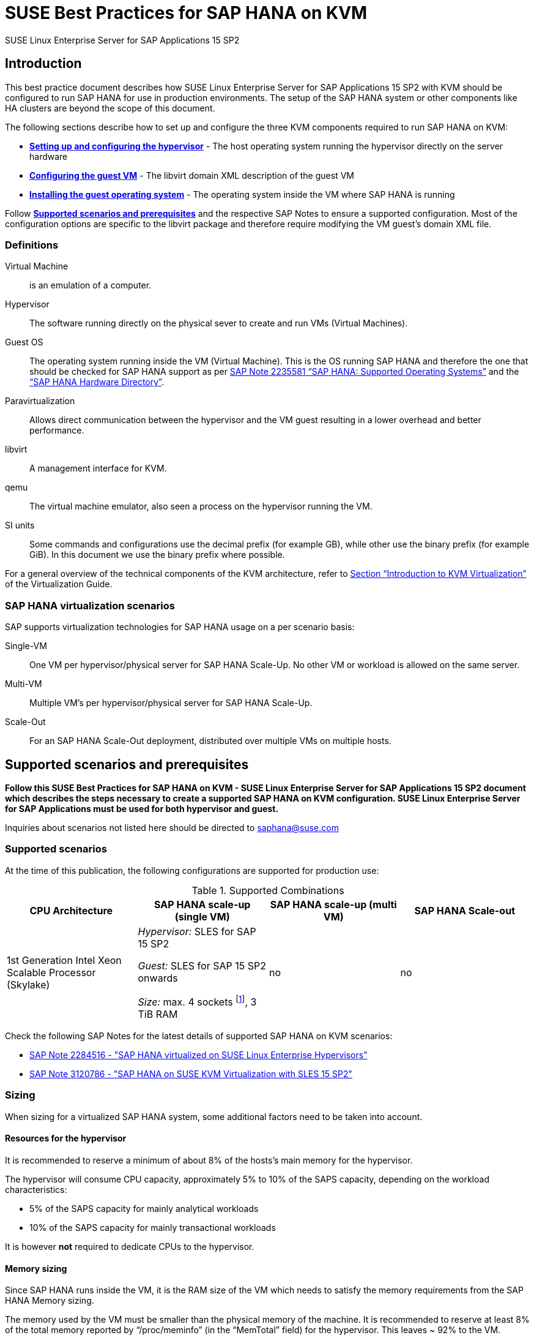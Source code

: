 :docinfo:

:localdate:

// Document Variables
:DocumentName: SUSE Best Practices for SAP HANA on KVM
:slesProdVersion: 15 SP2
:suse: SUSE
:SUSEReg: SUSE(R)
:sleAbbr: SLE
:sle: SUSE Linux Enterprise
:sleReg: {SUSEReg} Linux Enterprise
:slesAbbr: SLES
:sles: {sle} Server
:slesReg: {sleReg} Server
:sles4sapAbbr: {slesAbbr} for SAP
:sles4sap: {sles} for SAP Applications
:sles4sapReg: {slesReg} for SAP Applications
:haswell: Intel Xeon Processor E7 v3 (Haswell)
:skylake: 1st Generation Intel Xeon Scalable Processor (Skylake)
:cascadelake: 2nd Generation Intel Xeon Scalable Processor (Cascade Lake)
:launchPadNotes: https://launchpad.support.sap.com/#/notes/


//TODO: Add a support checklist, e.g. for support folks (a shortened version of the guide to help support know what to check)
//TODO: add picture to describe CPU core mappings phys/virt
//TODO: add picture to explain VM Scenarios

= {DocumentName}

{sles4sap} {slesProdVersion}

[[_sec_introduction]]
== Introduction

This best practice document describes how {sles4sap} {slesProdVersion} with KVM should be configured to run SAP HANA for use in production environments.
The setup of the SAP HANA system or other components like HA clusters are beyond the scope of this document.

The following sections describe how to set up and configure the three KVM components required to run SAP HANA on KVM:

* *<<_sec_hypervisor>>* - The host operating system running the hypervisor directly on the server hardware
* *<<_sec_guest_vm_xml_configuration>>* - The libvirt domain XML description of the guest VM
* *<<_sec_guest_operating_system>>* - The operating system inside the VM where SAP HANA is running

Follow *<<_sec_supported_scenarios_prerequisites>>* and the respective SAP Notes to ensure a supported configuration.
Most of the configuration options are specific to the libvirt package and therefore require modifying the VM guest`'s domain XML file.

[[_sec_definitions]]
=== Definitions

Virtual Machine:: is an emulation of a computer.
Hypervisor:: The software running directly on the physical sever to create and run VMs (Virtual Machines).
Guest OS:: The operating system running inside the VM (Virtual Machine). 
This is the OS running SAP HANA and therefore the one that should be checked for SAP HANA support as per {launchPadNotes}2235581[SAP Note 2235581 "`SAP HANA: Supported Operating Systems`"] and the https://www.sap.com/dmc/exp/2014-09-02-hana-hardware/enEN/appliances.html["`SAP HANA Hardware Directory`"].
Paravirtualization:: Allows direct communication between the hypervisor and the VM guest resulting in a lower overhead and better performance.
libvirt:: A management interface for KVM.
qemu:: The virtual machine emulator, also seen a process on the hypervisor running the VM.
SI units:: Some commands and configurations use the decimal prefix (for example GB), while other use the binary prefix (for example GiB). In this document we use the binary prefix where possible.

For a general overview of the technical components of the KVM architecture, refer to https://documentation.suse.com/sles/15-SP2/html/SLES-all/cha-kvm-intro.html[Section "`Introduction to KVM Virtualization`"] of the Virtualization Guide.

[[_sec_sap_hana_virtualization_scenarios]]
=== SAP HANA virtualization scenarios

SAP supports virtualization technologies for SAP HANA usage on a per scenario basis:

Single-VM:: One VM per hypervisor/physical server for SAP HANA Scale-Up. No other VM or workload is allowed on the same server.
Multi-VM:: Multiple VM`'s per hypervisor/physical server for SAP HANA Scale-Up.
Scale-Out:: For an SAP HANA Scale-Out deployment, distributed over multiple VMs on multiple hosts.



[[_sec_supported_scenarios_prerequisites]]
== Supported scenarios and prerequisites

*Follow this {DocumentName} - {sles4sap} {slesProdVersion}
        document which describes the steps necessary
        to create a supported SAP HANA on KVM configuration. 
        {sles4sap} must be used for both hypervisor and guest.*

Inquiries about scenarios not listed here should be directed to mailto:saphana@suse.com[saphana@suse.com]

[[_sec_supported_scenarios]]
=== Supported scenarios

At the time of this publication, the following configurations are supported for production use:

[[_supported_combinations]]
.Supported Combinations
[cols="1,1,1,1", options="header"]
|===
| CPU Architecture
| SAP HANA scale-up (single VM)
| SAP HANA scale-up (multi VM)
| SAP HANA Scale-out

// |
// {haswell}
// | 
// _Hypervisor:_ {sles4sapAbbr} 12 SP2 
//
// _Guest:_ {sles4sapAbbr} 12 SP1 onwards 
// 
// _Size:_ max. 4 sockets footnote:max4sockets[Maximum 4 sockets using Intel standard chipsets on a single system board, for example Lenovo* x3850, Fujitsu* rx4770 etc.], 2 TiB RAM
// |
// no
// |
// no
|
{skylake}
|
_Hypervisor:_ {sles4sapAbbr} 15 SP2 

_Guest:_ {sles4sapAbbr} 15 SP2 onwards 

_Size:_ max. 4 sockets footnote:max4sockets[Maximum 4 sockets using Intel standard chipsets on a single system board, for example Lenovo* x3850, Fujitsu* rx4770 etc.], 3 TiB RAM
|
no
|
no
|===


Check the following SAP Notes for the latest details of supported SAP HANA on KVM scenarios:

* {launchPadNotes}2284516[SAP Note 2284516 - "SAP HANA virtualized on SUSE Linux Enterprise Hypervisors"]
* {launchPadNotes}3120786[SAP Note 3120786 - "SAP HANA on SUSE KVM Virtualization with SLES 15 SP2"]

[[_sec_sizing]]
=== Sizing

When sizing for a virtualized SAP HANA system, some additional factors need to be taken into account.

[[_sec_resources_hypervisor]]
==== Resources for the hypervisor

It is recommended to reserve a minimum of about 8% of the hosts's main memory for the hypervisor.

The hypervisor will consume CPU capacity, approximately 5% to 10% of the SAPS capacity, depending on the workload characteristics:

* 5% of the SAPS capacity for mainly analytical workloads
* 10% of the SAPS capacity for mainly transactional workloads

It is however *not* required to dedicate CPUs to the hypervisor.

[[_sec_memory_sizing]]
==== Memory sizing

Since SAP HANA runs inside the VM, it is the RAM size of the VM which needs to satisfy the memory requirements from the SAP HANA Memory sizing.

The memory used by the VM must be smaller than the physical memory of the machine.
It is recommended to reserve at least 8% of the total memory reported by "`/proc/meminfo`" (in the "`MemTotal`" field) for the hypervisor.
This leaves ~ 92% to the VM.

See section <<_sec_memory_backing>> for more details.

[[_sec_cpu_sizing]]
==== CPU sizing

//TODO: Check CPU Overhead
Some artificial workload tests on {skylake} CPUs have shown an approximately of up to 20% overhead when running SAP HANA on KVM.
Therefore a thorough test of the configuration for the required workload is highly recommended before "`go live`".

There are two main ways to deal with CPU sizing from a sizing perspective:

1. Follow the fixed memory-to-core ratios for SAP HANA as defined by SAP
2. Follow the SAP HANA TDI "`Phase 5`" rules as defined by SAP

Both ways are described in the following sections.

===== Following the fixed memory-to-core ratios for SAP HANA

The certification of the SAP HANA Appliance hardware to be used for KVM prescribes a fixed maximum amount of memory (RAM) which is allowed for each CPU core, also known as "`memory-to-core ratio`". The specific ratio also depends on what workload the system will be used for, that is the Appliance Type: OLTP (Scale-up: SoH/S4H) or OLAP (Scale-up: BWoH/BW4H/DM/SoH/S4H).

The relevant memory-to-core ratio required to size a VM can be easily calculated as follows:

* Go to the https://www.sap.com/dmc/exp/2014-09-02-hana-hardware/enEN/appliances.html["`SAP HANA Certified Hardware Directory`"].
* Select the required SAP HANA Appliance and Appliance Type (for example CPU Architecture "`Intel Skylake SP`" for Appliance Type "`Scale-up: BWoH`").
* Look for the largest certified RAM size for the number of CPU Sockets on the server (for example 3 TiB/3072 GiB on 4-Socket).
* Look up the number of cores per CPU of this CPU Architecture used in SAP HANA Appliances. The CPU model numbers are listed at: https://www.sap.com/dmc/exp/2014-09-02-hana-hardware/enEN/index.html#details (for example 28).
* Using the above values calculate the total number of cores on the certified Appliance by multiplying number of sockets by number of cores (for example 4x28=112).
* Now divide the Appliance RAM by the total number of cores (not hyperthreads) to give you the "`memory-to-core`" ratio. (for example 3072 GiB/112 = approx. 28 GiB per core).

Table <<_sap_hana_core_to_memory_ratio_examples>> below has some current examples of SAP HANA memory-to-core ratios.

[[_sap_hana_core_to_memory_ratio_examples]]
.SAP HANA memory-to-core ratio examples
[cols="1,1,1,1,1,1", options="header"]
|===
| CPU Architecture
| Appliance Type
| Max Memory Size
| Sockets
| Cores per Socket
| SAP HANA memory-to-core ratio

| {skylake} | OLTP | 6 TiB / 6144 GiB | 4 | 28 | 54.86 GiB/core
| {skylake} | OLAP | 3 TiB / 3072 GiB | 4 | 28 | 27.43 GiB/core
|===


// TODO: Remove or change the following

From your memory requirement, calculate the RAM size the VM needs to be compliant with the appropriate memory-to-core ratio defined by SAP.

* To get the memory per socket, multiply the memory-to-core ratio by the number of cores (not threads) of a single socket in your host
* Divide the memory requirement by the memory per socket, and round the result up to the next full number, and multiply that number by the memory per socket again


.Calculation example
====
* From an S/4HANA sizing you get a memory requirement for SAP HANA of 2000 GiB. 
* Your CPUs have 28 cores per socket. The memory per socket is `28 cores * 54.86 GiB/core = 1536 GiB`.   
* Divide your memory requirement `2000 GiB / 1536 GiB = 1.2987` and round this result up to 2. Then multiply `2 * 1536 GiB = 3072 GiB` 
* 3072 GiB is now the memory size to use in the VM configuration as described in <<_sec_memory_backing>>
====


===== Following the SAP HANA TDI "`Phase 5`" rules
** SAP HANA TDI Phase 5 rules allow customers to deviate from the above described SAP HANA memory-to-core sizing ratios in certain scenarios. 
The KVM implementation however must still adhere to the SUSE Best Practices for SAP HANA on KVM - {sles4sap} {slesProdVersion}. 
Details on SAP HANA TDI Phase 5 can be found in the following blog from SAP: https://blogs.saphana.com/2017/09/20/tdi-phase-5-new-opportunities-for-cost-optimization-of-sap-hana-hardware/.
** Since SAP HANA TDI Phase 5 rules use SAPS based sizing, SUSE recommends applying the same overhead as measured with SAP HANA on KVM for the respective KVM Version/CPU Architecture. SAPS values for servers can be requested from the respective hardware vendor.


The following SAP HANA sizing documentation should also be useful: 

// Not Found:  * SAP Best Practice "`Sizing Approaches for SAP HANA`": https://websmp203.sap-ag.de/~sapidb/011000358700000050632013E
* https://help.sap.com/viewer/eb3777d5495d46c5b2fa773206bbfb46/2.0.03/en-US/d4a122a7bb57101493e3f5ca08e6b039.html[SAP HANA Master Guide: Sizing SAP HANA] on help.sap.com
* http://sap.com/sizing[General SAP Sizing information]


[[_sec_kvm_hypervisor_version]]
=== Configuring the KVM hypervisor version

The hypervisor must be configured according to the "`SUSE Best Practices for SAP
          HANA on KVM - {sles4sap} {slesProdVersion}`" guide at hand and fulfill the following minimal requirements:

* {sles4sap} {slesProdVersion} ("`Unlimited Virtual Machines`" subscription)
** kernel (Only major version 5.3, minimum package version 5.3.18-24.24.1)
** libvirt (Only major version 6.0, minimum package version 6.0.0-13.3.1)
** qemu (Only major version 4.2, minimum package version 4.2.1-11.10.1)


[[_sec_hypervisor_hardware]]
=== Hypervisor hardware

Use SAP HANA certified servers and storage as per SAP HANA Hardware Directory at: https://www.sap.com/dmc/exp/2014-09-02-hana-hardware/enEN/

[[_sec_guest_vm]]
=== Guest VM

The guest VM must:

* run {sles4sap} 15 SP2 or later.
* be a {sles} supported VM guest as per Section 7.1 "`Supported VM Guests`" of the https://documentation.suse.com/sles/15-SP2/html/SLES-all/cha-virt-support.html#virt-support-guests[SUSE Virtualization Guide].
* comply with KVM limits as per https://www.suse.com/releasenotes/x86_64/SUSE-SLES/15-SP2/#allArch-virtualization-kvm-limits[SUSE Linux Enterprise Server 15 SP2 release notes].
* fulfill the SAP HANA Hardware and Cloud Measurent Tools (HCMT) storage KPI`'s as per {launchpadnotes}2493172[SAP Note 2493172 "`SAP HANA Hardware and Cloud Measurement Tools`"]. 
  Refer to <<_sec_storage>> for storage configuration details.
* be configured according to the SUSE Best Practices for SAP HANA on KVM - {sles4sap} {slesProdVersion} document at hand.


[[_sec_hypervisor]]
== Setting up and configuring the hypervisor

The following sections describe how to set up and configure the hypervisor for a virtualized SAP HANA scenario.

[[_sec_kvm_hypervisor_installation]]
=== Installing the KVM hypervisor 

For details refer to section 6.4 *Installation of Virtualization Components* of the SUSE Virtualization Guide (https://documentation.suse.com/sles/15-SP2/html/SLES-all/cha-vt-installation.html#sec-vt-installation-patterns)

Install the KVM packages using the following Zypper patterns:

----
zypper in -t pattern kvm_server kvm_tools
----

In addition, it is also useful to install the `lstopo` tool which is part of the `hwloc` package contained inside the *HPC Module* for SUSE Linux Enterprise Server.

[[_sec_configure_networking_on_hypervisor]]
=== Configuring networking on the hypervisor

To achieve maximum performance required for productive SAP HANA workloads, one of the host networking devices must be assigned directly to the KVM guest VM.
A Network Interface Card (NIC) including support for the technology that goes under the name of Single Root I/O Virtualization (SR-IOV) is required.
This guarantees that the overhead in which we would have incurred if using IO Virtualization is avoided.

To check whether such technology is available, assuming that `17:00.0` is the address of the NIC on the PCI bus (as visible in the output of the `lspci` tool), the following command can be issued:

----
lspci -vs 17:00.0
17:00.0 Ethernet controller: Intel Corporation Ethernet Controller X710 for 10GbE SFP+ (rev 01)
        Subsystem: Intel Corporation Ethernet Converged Network Adapter X710-2
        Flags: bus master, fast devsel, latency 0, IRQ 247, NUMA node 0
        Memory at 9c000000 (64-bit, prefetchable) [size=8M]
        Memory at 9d008000 (64-bit, prefetchable) [size=32K]
        Expansion ROM at 9d680000 [disabled] [size=512K]
        Capabilities: [40] Power Management version 3
        Capabilities: [50] MSI: Enable- Count=1/1 Maskable+ 64bit+
        Capabilities: [70] MSI-X: Enable+ Count=129 Masked-
        Capabilities: [a0] Express Endpoint, MSI 00
        Capabilities: [e0] Vital Product Data
        Capabilities: [100] Advanced Error Reporting
        Capabilities: [140] Device Serial Number d8-ef-c3-ff-ff-fe-fd-3c
        Capabilities: [150] Alternative Routing-ID Interpretation (ARI)
        Capabilities: [160] Single Root I/O Virtualization (SR-IOV)
        Capabilities: [1a0] Transaction Processing Hints
        Capabilities: [1b0] Access Control Services
        Capabilities: [1d0] #19
        Kernel driver in use: i40e
        Kernel modules: i40e
----

The output should contain a line similar to the following: `Single Root I/O Virtualization (SR-IOV)`.
If such line is not present, it might be the case that SR-IOV needs to be explicitly enabled in the BIOS.

[[_sec_assign_network_port_at_pci_nic_level]]
==== Preparing a Virtual Function (VF) for a guest VM

After checking that the NIC is SR-IOV capable, the host and the guest VM should be configured to use one of the available Virtual Functions (VFs) as (one of) the guest VM's network device(s).
More information about SR-IOV as a technology and how to properly configure everything that is necessary for it to work well in the general case can be found in the SUSE Virtualization Guide for SUSE Linux Enterprise Server 15 SP2 (https://documentation.suse.com/sles/15-SP2/single-html/SLES-virtualization),
and specifically in section *Adding SR-IOV Devices* (https://documentation.suse.com/sles/15-SP2/single-html/SLES-virtualization/#sec-libvirt-config-io).


*Enabling PCI passthrough for the host kernel*

Make sure that the host kernel boot command line contains these two parameters: `intel_iommu=on iommu=pt`.
This is done by editing [path]_/etc/default/grub_: 

* Append `intel_iommu=on iommu=pt` to the string that is assigned to the variable `GRUB_CMDLINE_LINUX_DEFAULT`. 
* Then run `update-bootloader` (more detailed information is provided later in the document).

*Loading and configuring SR-IOV host drivers*

Before starting the VM, SR-IOV must be enabled on the desired NIC, and the VFs must be created.

Always make sure that the proper SR-IOV-capable driver is loaded. For example, for an *Intel Corporation Ethernet Controller X710* NIC, the driver resides in the `i40e` kernel module.
It can be loaded with the `modprobe` command, but chances are high that it is aldready loaded by default.

If the SR-IOV-capable module is not in use by default and it also fails to load with `modprobe`, this might mean that another driver, potentially one that is not SR-IOV-capable, 
is the one that is currently loaded. In which case, it should be removed with the `rmmod` command.

When the proper module is loaded, creating at least one VF happens with the following command (which creates four of them):

----
echo 4 > /sys/bus/pci/devices/0000\:17\:00.0/sriov_numvfs
----

Or, assuming that the designated NIC corresponds to the symbolic name of `eth10`, use the following command:

----
echo 4 > /sys/class/net/eth10/device/sriov_numvfs
----

The procedure can be automated to run at boot time: Create the following `systemd` unit file [path]_/etc/systemd/system/after.local_:

----
[Unit]
Description=/etc/init.d/after.local Compatibility
After=libvirtd.service
Requires=libvirtd.service
[Service]
Type=oneshot
ExecStart=/etc/init.d/after.local
RemainAfterExit=true

[Install]
WantedBy=multi-user.target
----

After that, create the script [path]_/etc/init.d/after.local_:

----
#! /bin/sh
#
# Copyright (c) 2010 SuSE LINUX Products GmbH, Germany.  All rights reserved.
# ...
echo 4 > /sys/class/net/eth10/device/sriov_numvfs
----

[[_sec_storage_hypervisor]]
=== Configuring storage on the hypervisor

As with compute resources, the storage used for running SAP HANA must also be SAP certified.
Therefore only the storage from SAP HANA Appliances or SAP HANA Certified Enterprise Storage (https://www.sap.com/dmc/exp/2014-09-02-hana-hardware/enEN/enterprise-storage.html) is supported.
In all cases the SAP HANA storage configuration recommendations from the respective hardware vendor and the SAP HANA Storage Requirements for TDI (https://www.sap.com/documents/2015/03/74cdb554-5a7c-0010-82c7-eda71af511fa.html) should be followed.

There are two supported storage options to use for the SAP HANA database: Fibre Channel (FC) storage and Network Attached Storage (NAS).

==== Network attached Storage
The SAP HANA storage is attached via the NFSv4 protocol. 
In this case, nothing needs to be configured on the hypervisor. 
Do make sure though that the VM has access to one or more dedicated 10 Gbit Ethernet interfaces for the network traffic to the network-attached storage.

==== Fibre Channel storage

As described in <<_sec_configure_networking_on_hypervisor>>, to reach the adequate level of performance, the storage drives for actual SAP HANA data are attached to the guest VM via directly assigning the SAN HBA controller to it.
One difference, though, is that there is no counterpart of SR-IOV commonly available for storage controllers.
Therefore, a full SAN HBA controller must be dedicated and directly assigned to the guest VM.

To figure out which SAN HBA should be used, check the available ones, for example with the `lspci` command:

----
lspci | grep -i "Fibre Channel"
85:00.0 Fibre Channel: QLogic Corp. ISP2722-based 16/32Gb Fibre Channel to PCIe Adapter (rev 01)
85:00.1 Fibre Channel: QLogic Corp. ISP2722-based 16/32Gb Fibre Channel to PCIe Adapter (rev 01)
ad:00.0 Fibre Channel: QLogic Corp. ISP2722-based 16/32Gb Fibre Channel to PCIe Adapter (rev 01)
ad:00.1 Fibre Channel: QLogic Corp. ISP2722-based 16/32Gb Fibre Channel to PCIe Adapter (rev 01)
----

The HBAs that are assigned to the guest VM must not be in use on the host.

The remaining storage configuration details, such as how to add the disks and the HBA controllers to the guest VM configuration file, 
and what to do with them from inside the guest VM itself, are available in <<_sec_storage>>.

[[_sec_hypervisor_operating_system_configuration]]
=== Configuring the hypervisor operating system 

The hypervisor host operating system needs to be configured to assure compatibility and maxized performance for an SAP HANA VM.


[[_sec_vhostmd]]
==== Installing `vhostmd`
The hypervisor needs to have the `vhostmd` package installed and the corresponding `vhostmd` service enabled and started. 
This is described in {launchPadNotes}1522993[SAP Note 1522993 - "`Linux: SAP on SUSE KVM - Kernel-based Virtual Machine`"].


[[_sec_tuned]]
==== Tuning the generic host with `tuned`

To apply some less specific, but nevertheless effective, tuning to the host, the *TuneD* tool (https://tuned-project.org/) can be used.

When installed (the package name is `tuned`), one of the preconfigured profiles can be selected, or a custom one created.
Specifically, the `virtual-host` profile should be chosen.
Do not use the `sap-hana profile` on the hypervisor.
This can be achieved with the following commands:

----
zypper in tuned

systemctl enable tuned

systemctl start tuned

tuned-adm profile virtual-host
----

The `tuned` daemon should now start automatically at boot time, and it should always load the `virtual-host` profile, so there is no need to add any of the above commands in any custom start-up script.
If in doubt, it is possible to check with the following command whether `tuned` is running and what the current profile is :

----
tuned-adm profile

Available profiles:
- balanced                    - General non-specialized tuned profile
...
- virtual-guest               - Optimize for running inside a virtual guest
- virtual-host                - Optimize for running KVM guests
Current active profile: virtual-host
----

[[_sec_verify_tuned_has_set_cpu_frequency_governor_and_performance_bias]]
===== Power management considerations

The CPU frequency governor should be set to *performance* to avoid latency issues because of ramping the CPU frequency up and down in response to changes in the system's load.
The selected `tuned` profile should have done this already, and with the following command, it is possible to verify that it actually did:

----
cpupower -c all  frequency-info
----

The governor setting can be verified by looking at the *current policy*.

Additionally, the performance bias setting should also be set to 0 (performance). The performance bias setting can be verified with the following command:

----
cpupower -c all info
----

Modern processors also attempt to save power when they are idle, by switching to a lower power state.
Unfortunately this incurs latency when switching in and out of these states.

To avoid that, and achieve better and more consistent the performance, the CPUs should not be allowed to go into too aggressive power saving modes (known as C-states).
It therefore is recommended that only C0 and C1 are used.

This can be enforced by adding the following parameters to the kernel boot command line: `intel_idle.max_cstate=1`.

To double check that only the desired C-states are actually available, the following command can be used:

----
cpupower idle-info
----

The idle state settings can be verified by looking at the line containing`Available idle states:`.


[[_sec_irqbalance]]
==== `irqbalance`

The `irqbalance` service should be disabled because it can cause latency issues when the _/proc/irq/*_ files are read.
To disable `irqbalance` run the following command:

----
systemctl disable irqbalance.service

systemctl stop irqbalance.service
----

[[_sec_no_ksm]]
==== Kernel Samepage Merging (ksm)

Kernel Samepage Merging (KSM, https://www.kernel.org/doc/html/latest/admin-guide/mm/ksm.html ) is of no use, because there is only one single VM. Thus it should be disabled.
The following command makes sure that it is tuned off and that any sharing and de-duplication activity that may have happened, in case it was enabled, is reverted:

----
echo 2 >  /sys/kernel/mm/ksm/run
----

[[_sec_customize_the_linux_kernel_boot_options]]
==== Customize the Linux kernel boot options

To edit the boot options for the Linux kernel, perform the following steps:

. Edit [path]_/etc/defaults/grub_ and add the following boot options to the line *GRUB_CMDLINE_LINUX_DEFAULT* (a detailed explanation of these options will follow).
+

----
mitigations=auto kvm.nx_huge_pages=off numa_balancing=disable kvm_intel.ple_gap=0 transparent_hugepage=never intel_idle.max_cstate=1 default_hugepagesz=1GB hugepagesz=1GB hugepages=<number of hugepages> intel_iommu=on iommu=pt intremap=no_x2apic_optout
----
+

. Run the following command:
+

----
update-bootloader
----
. Reboot the system:
+

----
reboot
----


[[_sec_technical_explanation_of_the_above_described_configuration_settings]]
==== Technical explanation of the above described configuration settings

*Hardware vulnerabilities mitigations (mitigations=auto kvm.nx_huge_pages=off)*

Recently, a class of side channel attacks exploiting the branch prediction and the speculative execution capabilities of modern CPUs appeared.
On an affected CPU, these problems cannot be fixed, but their effect and their actual exploitability can be mitigated in software.
However, this sometimes has a non-negligible impact on the performance.

For achieving the best possible security, the software mitigations for these vulnerabilities are being enabled (`mitigations=auto`) with the only exception of the one that deals with "Machine Check Error Avoidance on Page Size Change (CVE-2018-12207, also known as "iTLB Multiht").

//TODO: We probably want a more generic and little bit more detailed section about mitigations?

*Automatic NUMA balancing (numa_balancing=disable)*

Automatic NUMA balancing can result in increased system latency and should therefore be disabled.

*KVM PLE-GAP (kvm_intel.ple_gap=0)*

Pause Loop Exit (PLE) is a feature whereby a spinning guest CPU releases the physical CPU until a lock is free.
This is useful in cases where multiple virtual CPUs are using the same physical CPU but causes unnecessary delays when the system is not overcommitted.

*Transparent huge pages (transparent_hugepage=never)*

Because 1 GiB pages are used for the virtual machine, then there is no additional benefit from having THP enabled.
Disabling it will avoid `khugepaged` interfering with the virtual machine while it scans for pages to promote to hugepages.

*Processor C-states (intel_idle.max_cstate=1)*

Optimal performance is achieved by limiting the processor to states C0 (normal running state) and C1 (first lower power state).

Note that, while there is an exit latency associated with C1 states, it is offset on hyperthread-enabled platforms by the fact sibling cores can borrow resources from sibling cores 
if they are in the C1 state and some CPUs can boost the CPU frequency higher if siblings are in the C1 state.

*Huge pages (default_hugepagesz=1 GiB
            hugepagesz=<1 GiB hugepages=number of hugepages>)*

The use of 1 GiB huge pages is to reduce overhead and contention when the guest is updating its page tables.
This requires allocation of 1 GiB huge pages on the host.
The number of pages to allocate depends on the memory size of the guest.

1 GiB pages are not pageable by the OS. Thus they always remain in RAM and therefore the `locked` definition in libvirt XML files is not required.

It also important to ensure the order of the huge page options. Specifically the `<number of hugepages>` option must be placed *after* the 1 GiB huge page size definitions.

.Calculating value
[NOTE]
====
The value for `<number of hugepages>` should be calculated by taking the number GiB`'s of RAM minus approx. 8% for the hypervisor OS.
For example, 3 TiB RAM (3072 GiB) minus 8% are approximately 2770 huge pages.
====

*PCI Passthrough (intel_iommu=on iommu=pt)*

For being able to directly assign host devices (like storage controllers and NIC Virtual Functions), with PCI Passthrough and SR-IOV, the IOMMU must be enabled. 
On top of that, `iommu=pt` makes sure that you set up the devices for the best performance (that is, passthrough mode).

*Interrupt remapping (intremap=no_x2apic_optout)*

Interrupt remapping interrupts from devices to be intercepted, validated and routed to a specific CPU (for example, one where a virtual CPU of the guest VM that has the device assigned is running).
This parameter makes sure that such feature is always enabled.

[[_sec_guest_vm_xml_configuration]]
== Configuring the guest VM

This section describes the modifications required to the libvirt XML definition of the guest VM.
The libvirt XML may be edited using the following command:

----
virsh edit Guest VM name
----

[[_sec_create_an_initial_guest_vm_xml]]
=== Creating an initial guest VM XML

Refer to section 9 *Guest Installation* of the SUSE Virtualization Guide (https://documentation.suse.com/sles/15-SP2/html/SLES-all/cha-kvm-inst.html ).

[[_sec_global_vcpu_configuration]]
=== Configuring global vCPU

The virtual CPU configuration of the VM guest should reflect the host CPU configuration as close as possible.
There cannot be any overcommitting of memory or CPU resources.

The CPU model should be set to `host-passthrough`, and any `check` should be disabled.
In addition, the `rdtscp`, `invtsc` and `x2apic` features are required.

[[_sec_memory_backing]]
=== Backing memory

Huge pages, sized 1 GiB (that is, 1048576 KiB), must be used for all the guest VM memory.
This guarantees optimal performance for the guest VM.

It is necessary that each NUMA cell of the guest VM have a whole number of huge pages assigned to them (that is, no fractions of huge pages).
All the NUMA cells should also have the same number of huge pages assigned to them (that is, the guest VM memory configuration must be balanced).

Therefore the number of huge pages needs to be dividable by the number of NUMA cells.

For example, if the host has 3169956100 KiB (that is, 3 TiB) of memory and we want to leave 91.75% of it to the hypervisor (see <<_sec_memory_sizing>>), and there are 4 NUMA cells, each NUMA cell will have the following number of huge pages:

* (3169956100 * (91.75/100)) / 1048576 / 4 = 693

This means that, in total, there will need to be the following number of huge pages:

* 693 * 4 = 2772

Such number must be passed to the host kernel command line parameter on boot (that is `hugepages=2772`, see <<_sec_technical_explanation_of_the_above_described_configuration_settings>>).

Both the total amount of memory the guest VM should use and the fact that such memory must come from 1 GiB huge pages need to be specified in the guest VM configuration file.

It must also be ensured that the `memory` and the `currentMemory` element have the same value, to disable memory ballooning, which, if enabled, would cause unacceptable latency:

----
<domain type='kvm'>
  <!-- ... -->
  <memory unit='KiB'>2906652672</memory>
  <currentMemory unit='KiB'>2906652672</currentMemory>
  <memoryBacking>
    <hugepages>
      <page size='1048576' unit='KiB'/>
    </hugepages>
    <nosharepages/>
  </memoryBacking>
  <!-- ... -->
</domain>
----

.Memory Unit
[NOTE]
====
The memory unit can be set to GiB to ease the memory computations.
====

[[_sec_vcpu_and_vnuma_topology]]
=== Mapping vCPU and vNUMA topology and pinning

It is important to map the host topology into the guest VM, as described below.
This allows HANA to spread its own workload threads across many virtual CPUs and NUMA nodes.

For example, for a 4-socket system, with 28 cores per socket and hyperthreading enabled, the virtual CPU configuration will also have 4 sockets, 28 cores, 2 threads.

Always make sure that, in the guest VM configuration file:

* the `cpu` `mode` attribute is set to `host-passthrough`.
* the `cpu` `topology` attribute describes the vCPU NUMA topology of the guest, as discussed above.
* the attributes of the `numa` elements describe which vCPU number ranges belong to which NUMA cell. Care should be taken since these number ranges are not the same as on the host. Additionally:
** the `cell` elements describe how much RAM should be distributed per NUMA node. In this 4-node example enter 25% (or 1/4) of the entire guest VM memory.
Also refer to <<_sec_memory_backing>> and <<_sec_memory_sizing>> Memory section of this paper for further details.
** each NUMA cell of the guest VM has 56 vCPUs.
** the distances between the cells are identical to those of the physical hardware (as per the output of  the command`numactl --hardware`).

----
<domain type='kvm'>
  <!-- ... -->
  <cpu mode='host-passthrough' check='none'>
    <topology sockets='4' cores='28' threads='2'/>
    <feature policy='require' name='rdtscp'/>
    <feature policy='require' name='invtsc'/>
    <feature policy='require' name='x2apic'/>
    <numa>
      <cell id='0' cpus='0-55' memory='726663168' unit='KiB'>
        <distances>
          <sibling id='0' value='10'/>
          <sibling id='1' value='21'/>
          <sibling id='2' value='21'/>
          <sibling id='3' value='21'/>
        </distances>
      </cell>
      <cell id='1' cpus='56-111' memory='726663168' unit='KiB'>
        <distances>
          <sibling id='0' value='21'/>
          <sibling id='1' value='10'/>
          <sibling id='2' value='21'/>
          <sibling id='3' value='21'/>
        </distances>
      </cell>
      <cell id='2' cpus='112-167' memory='726663168' unit='KiB'>
        <distances>
          <sibling id='0' value='21'/>
          <sibling id='1' value='21'/>
          <sibling id='2' value='10'/>
          <sibling id='3' value='21'/>
        </distances>
      </cell>
      <cell id='3' cpus='168-223' memory='726663168' unit='KiB'>
        <distances>
          <sibling id='0' value='21'/>
          <sibling id='1' value='21'/>
          <sibling id='2' value='21'/>
          <sibling id='3' value='10'/>
        </distances>
      </cell>
    </numa>
  </cpu>
  <!-- ... -->
</domain>
----

It is also necessary to pin virtual CPUs to physical CPUs, to limit the overhead caused by virtual CPUs being moved around physical CPUs by the host scheduler.
Similarly, the memory for each NUMA cell of the guest VM must be allocated only on the corresponding host NUMA node.

Note that KVM/QEMU uses a static hyperthread sibling CPU APIC ID assignment for virtual CPUs, irrespective of the actual physical CPU APIC ID values on the host.
For example, assuming that the first hyperthread sibling pair is CPU 0 and CPU 112 on the host, you will need to pin that sibling pair to vCPU 0 and vCPU 1.

It is recommended to pin both the various sibling pairs of vCPUs to (the corresponding) sibling pairs of host CPUs.
For example, vCPU 0 should be pinned to pCPU 0 and 112, and the same applies to vCPU 1.
As far as both the vCPUs always run on the same physical core, the host scheduler is allowed to execute them on either thread, for example in case only one is free while the other is busy executing host or hypervisor activities.

Using the above information, the CPU and memory pinning section of the guest VM XML can be created.
Below is an example based on the hypothetical example above.

Make sure to take note of the following configuration components:

* The `vcpu placement` element lists the total number of vCPUs in the guest.
* The `cputune` element contains the attributes describing the mappings of vCPUs to physical CPUs.
* The `numatune` element contains the attributes to describe distribution of RAM across the virtual NUMA nodes (CPU sockets).
** The `mode` attribute should be set to `strict`.
** The appropriate number of nodes should be entered in the `nodeset` and `memnode` attributes. In this example, there are 4 sockets, therefore the values are `nodeset=0-3` and `cellid` 0 to 3.

----
<domain type='kvm'>
  <vcpu placement='static'>224</vcpu>
  <cputune>
    <vcpupin vcpu='0' cpuset='0,112'/>
    <vcpupin vcpu='1' cpuset='0,112'/>
    <vcpupin vcpu='2' cpuset='1,113'/>
    <vcpupin vcpu='3' cpuset='1,113'/>
    <vcpupin vcpu='4' cpuset='2,114'/>
    <vcpupin vcpu='5' cpuset='2,114'/>
    <vcpupin vcpu='6' cpuset='3,115'/>
    <vcpupin vcpu='7' cpuset='3,115'/>
    <vcpupin vcpu='8' cpuset='4,116'/>
    <vcpupin vcpu='9' cpuset='4,116'/>
    <vcpupin vcpu='10' cpuset='5,117'/>
    <vcpupin vcpu='11' cpuset='5,117'/>
    <!-- output abbreviated -->
    <vcpupin vcpu='218' cpuset='109,221'/>
    <vcpupin vcpu='219' cpuset='109,221'/>
    <vcpupin vcpu='220' cpuset='110,222'/>
    <vcpupin vcpu='221' cpuset='110,222'/>
    <vcpupin vcpu='222' cpuset='111,223'/>
    <vcpupin vcpu='223' cpuset='111,223'/>
  </cputune>
  <numatune>
    <memory mode='strict' nodeset='0-3'/>
    <memnode cellid='0' mode='strict' nodeset='0'/>
    <memnode cellid='1' mode='strict' nodeset='1'/>
    <memnode cellid='2' mode='strict' nodeset='2'/>
    <memnode cellid='3' mode='strict' nodeset='3'/>
  </numatune>
  <!-- ... -->
</domain>
----

The following script generates a section of the domain configuration according to the described specifications:

----
#!/usr/bin/env bash
NUM_VCPU=$(ls -d /sys/devices/system/cpu/cpu[0-9]* | wc -l)
echo "  <vcpu placement='static'>${NUM_VCPU}</vcpu>"
echo "  <cputune>"
THREAD_PAIRS="$(cat /sys/devices/system/cpu/cpu*/topology/core_cpus_list | sort -n | uniq )"
VCPU=0
for THREAD_PAIR in ${THREAD_PAIRS}; do
  for i in 1 2; do
    echo "    <vcpupin vcpu='${VCPU}' cpuset='${THREAD_PAIR}'/>"
    VCPU=$(( VCPU + 1 ))
  done
done
echo "  </cputune>"
----

The following commands can be used to determine the CPU details on the hypervisor host:

----
lscpu --extended=CPU,SOCKET,CORE

lstopo-no-graphics
----

It is not necessary to isolate the guest VM's `iothreads`, nor to statically reserve any host CPU to either them or any other kind of host activity.

[[_sec_network]]
=== Configuring networking

One of the Virtual Functions prepared in <<_sec_configure_networking_on_hypervisor>> must be added to the guest VM as (one of) its network adapter(s).
This can be done by putting the following details in the guest VM configuration file:

----
 <domain type='kvm'>
  <!-- ... -->
  <devices>
    <!-- ... -->
    <interface type='hostdev' managed='yes'>
      <mac address='52:54:00:7f:12:fb'/>
      <driver name='vfio'/>
      <source>
        <address type='pci' domain='0x0000' bus='0x17' slot='0x02' function='0x0'/>
      </source>
    </interface>
    <!-- ... -->
  </devices>
  <!-- ... -->
</domain>
----

The various properties (for example `domain`, `bus`, etc.) of the `address` element should contain the proper values for pointing at the desired device (check with `lspci`).

[[_sec_storage]]
=== Configuring storage

The storage configuration is critical, as in plays an important role in terms of performance.

[[_sec_storage_configuration_for_operating_system_volumes]]
==== Configuring storage for operating system volumes

The performance of storage where the operating system is installed is not critical for the performance of SAP HANA. 
Therefore any KVM supported storage may be used to deploy the operating system itself. See an example below:


----
<domain type='kvm'>
  <!-- ... -->
  <devices>
    <!-- ... -->
    <disk type='block' device='disk'>
      <driver name='qemu' type='raw' cache='none' io='native'/>
      <source dev='/dev/disk/by-id/wwn-0x600000e00d29000000293db000520000'/>
      <target dev='vda' bus='virtio'/>
    </disk>
    <!-- ... -->
  </devices>
  <!-- ... -->
</domain>
----

The `dev` attribute of the `source` element should contain the appropriate path.

[[_sec_storage_configuration_for_sap_hana_volumes]]
==== Configuring storage for SAP HANA volumes

The configuration depends on the type of storage used for the SAP HANA Database.

In any case, the storage for SAP HANA must be able to fulfill the storage requirements for SAP HANA from within the VM. 
The SAP HANA Hardware and Cloud Measurement Tools (HCMT) can be used to assess if the storage meets the requirements. 
For details on HCMT refer to {launchpadnotes}2493172[SAP Note 2493172 - "`SAP HANA Cloud and Hardware Measurement Tools`"].

===== Network attached storage 

Follow the SAP HANA specific best practices of the storage system vendor. 
Make sure though that the VM has access to one or more dedicated 10 GiB Ethernet interfaces for the network traffic to the network attached storage.

===== Fibre Channel storage 

Since storage controller passthrough is used (see <<_sec_storage_hypervisor>>), any LVM (Logical Volume Manager) and Multipathing configuration should, if wanted, be made inside the guest VM, always following the storage layout recommendations from the appropriate hardware vendor.

The guest VM XML configuration must be based on the underlying storage configuration on the hypervisor (see section <<_sec_storage_hypervisor>>)

Since the storage for HANA (`/data`, `/log/` and `/shared` volumes) is performance critical, it is recommended to take advantage of an SAN HBA that is passed through to the guest VM.


Note that it is not possible to only use one function of the adapter, and both must always be attached to the guest VM.
An example guest VM configuration with storage passthrough configured would look like the below (adjust the domain, bus, slot and function attributes of the `address` elements to match the adapter you chose):

----
<domain type='kvm'>
  <!-- ... -->
  <devices>
    <!-- ... -->
    <hostdev mode='subsystem' type='pci' managed='yes'>
      <source>
        <address domain='0x0000' bus='0x85' slot='0x00' function='0x0'/>
      </source>
    </hostdev>
    <hostdev mode='subsystem' type='pci' managed='yes'>
      <source>
        <address domain='0x0000' bus='0x85' slot='0x00' function='0x1'/>
      </source>
    </hostdev>
    <!-- ... -->
  </devices>
  <!-- ... -->
</domain>
----

More details about how to directly assign PCI devices to a guest VM are described in section 14.7 *Adding a PCI Device* of the Virtualization Guide (https://documentation.suse.com/sles/15-SP2/html/SLES-all/cha-libvirt-config-virsh.html#sec-libvirt-config-pci-virsh).

[[_sec_vhostmd_guest]]
=== Setting up a `vhostmd` device

The vhostmd device is passed to the VM so that the "`vm-dump-metrics command`" can retrieve metrics about the hypervisor provided by vhostmd.
You can use either a vbd disk or a virtio-serial device (preferred) to set this up (see {launchPadNotes}1522993[SAP Note 1522993 - "`Linux: SAP on SUSE KVM - Kernel-based Virtual Machine`"] for details).


[[_sec_clocks_timers]]
=== Setting up clocks and timers

Make sure that the clock timers are set up as follows, in the guest VM configuration file:

----
<domain type='kvm'>
  <!-- ... -->
  <clock offset='utc'>
    <timer name='rtc' tickpolicy='catchup'/>
    <timer name='pit' tickpolicy='delay'/>
    <timer name='hpet' present='no'/>
  </clock>
  <!-- ... -->
</domain>
----

[[_sec_virtio_rng]]
=== Setting up the Virtio Random Number Generator (RNG) device

The host /dev/random file should be passed through to QEMU as a source of entropy using the virtio RNG device:

----
 <domain type='kvm'>
  <!-- ... -->
  <devices>
    <!-- ... -->
    <rng model='virtio'>
      <backend model='random'>/dev/urandom</backend>
    </rng>
    <!-- ... -->
  </devices>
  <!-- ... -->
</domain>
----

[[_sec_features]]
=== Configuring special features

It is necessary to enable for the guest VM a set of optimizations that are specific for the cases when the vCPUs are pinned and have (semi-)dedicated pCPUs all for themselves.
This is done by having the following in the guest VM configuration file:

----
<domain type='kvm'>
  <!-- ... -->
  <features>
    <!-- ... -->
    <kvm>
      <hint-dedicated state='on'/>
    </kvm>
  </features>
  <!-- ... -->
</domain>
----

Note that this is a requirement for making it possible to load and use the "`cpuidle-haltpoll`" kernel module inside of the guest VM OS (see <<_sec_cpuidle_haltpoll>>).


[[_sec_guest_operating_system]]
== Installing the guest operating system

[[_sec_install_sles_for_sap_inside_the_guest_vm]]
=== Installing SUSE Linux Enterprise Server for SAP Applications inside the Guest VM

Refer to the https://documentation.suse.com/sles-sap/15-SP2/[SUSE Guide "`SUSE Linux Enterprise Server for SAP Applications 15].
          

[[_sec_guest_operating_system_configuration_for_sap_hana]]
=== Configuring the guest operating system for SAP HANA

Install and configure {sles4sap} {slesProdVersion} and SAP HANA as described in: 

* {launchPadNotes}1944799[SAP Note 1944799 - "`SAP HANA Guidelines for SLES Operating System Installation`"]
* {launchPadNotes}2205917[SAP Note 2684254 - "`SAP HANA DB: Recommended OS settings for SLES 15 / SLES for SAP Applications 15`"]

[[_sec_customizing_linux_cmdline_guest]]
==== Customizing the Linux kernel parameters of the guest

Like the hypervisor host, the VM also needs special kernel parameters to be set. 
To edit the boot options for the Linux kernel to the following:

. Edit [path]_/etc/defaults/grub_ and add the following boot options to the line "`GRUB_CMDLINE_LINUX_DEFAULT`".
+

----
mitigations=auto kvm.nx_huge_pages=off intremap=no_x2apic_optout
----
+

A detailed explanation of these parameters has been given in <<_sec_technical_explanation_of_the_above_described_configuration_settings>>.

[[_sec_enabling_host_monitoring_guest]]
==== Enabling host monitoring

The VM needs to have the `vm-dump-metrics` package installed, which dumps the metrics provided by the `vhostmd` service running on the hypervisor. This enables SAP HANA can collect data about the hypervisor. 
{launchPadNotes}1522993[SAP Note 1522993 - "`Linux: SAP on SUSE KVM - Kernel-based Virtual Machine`"] describes how to set up the virtual devices for `vhostmd` and how to configure it.
When using a virtual disk for `vhostmd`, the virtual disk device must be world-readable, which is ensured with the boot time configuration below.


[[_sec_configuring_guest_at_boot_time]]
==== Configuring the Guest at boot time

The folling settings need to be configured at boot time of the VM. 
To persist these configurations it is recommended to put the commands provided below into a script which is executed as part of the boot process.

===== Disabling `irqbalance` 

The irqbalance service should be disabled because it can cause latency issues when the /proc/irq/* files are read.
To disable irqbalance run the following command:

----
systemctl disable irqbalance.service
systemctl stop irqbalance.service
----

===== Activating and configuring `sapconf` or `saptune`

The following parameters need to be set in `sapconf` version 5. Edit the file `/etc/sysconfig/sapconf` to reflect the settings below, and then restart the `sapconf` service.

----
GOVERNOR=performance
PERF_BIAS=performance
MIN_PERF_PCT=100
FORCE_LATENCY=5 
----

NOTE: When using `sapconf` version 5, stop and disable the `tuned` service and instead enable and start the `sapconf` service.

If you use `saptune`, configure it accordingly:

* Apply the `HANA` solution: `saptune solution apply HANA`
* Create the file `/etc/saptune/override/2684254` with the following content.
----
[cpu]
force_latency=5
----
* Re-apply the recommendations for SAP Note 2684254: `saptune note apply 2684254``

Detailed documentation on `saptune` is available in chapter https://documentation.suse.com/sles-sap/15-SP2/html/SLES-SAP-guide/cha-tune.html[Tuning systems with `saptune`] of the {sles4sap} Guide.



[[_sec_cpuidle_haltpoll]]
===== Activating and configuring `haltpoll`



----
POLL_NS=800000
GROW_START=200000
modprobe cpuidle-haltpoll
echo $POLL_NS > /sys/module/haltpoll/parameters/guest_halt_poll_ns
echo $GROW_START > /sys/module/haltpoll/parameters/guest_halt_poll_grow_start
----

===== Setting the clock source

The clock source needs to be set to `tsc`.

----
echo tsc > /sys/devices/system/clocksource/clocksource0/current_clocksource
----

===== Disabling Kernel Same Page Merging

Kernel Same Page Merging (KSM) needs to be disabled, like on the hypervisor (see <<_sec_no_ksm>>).

----
echo 2 >/sys/kernel/mm/ksm/run
----

===== Implementing automatic configuration at boot time
The following script is provided as an example for a script implementing above recommendations, to be executed at boot time of the VM.

.Script
----
#!/usr/bin/env bash
#
# Configure KVM guest for SAP HANA
#
 
POLL_NS=800000
GROW_START=200000
 
# disable irqbalance 
systemctl disable --now irqbalance
 
modprobe cpuidle-haltpoll
echo $POLL_NS > /sys/module/haltpoll/parameters/guest_halt_poll_ns
echo $GROW_START > /sys/module/haltpoll/parameters/guest_halt_poll_grow_start
 
# Set clocksource to tsc
echo tsc > /sys/devices/system/clocksource/clocksource0/current_clocksource
 
# disable Kernel Samepage Merging
echo 2 >/sys/kernel/mm/ksm/run
# 2: disable it, but make sure you also purify everything with fire!
 
# fix access to vhostmd device, so that SIDadm can read it
# see function setup_vhostmd_guest_device() in qacss-schwifty-common
 
# the vhostmd device has exactly 256 blocks, try to catch that from /proc/partitions
VHOSTMD_DEVICE=$(grep "   256 " /proc/partitions | awk '{print $4}' )
if [ -n "$VHOSTMD_DEVICE" ]; then
  chmod o+r /dev/"$VHOSTMD_DEVICE"
else
  echo "Missing vhostmd device, please check you XML file."
fi
----

Both `sapconf` and `saptune` apply their settings at boot time automatically and do not need to be included in the script above.

[[_sec_guest_operating_system_storage_configuration_for_sap_hana_volumes]]
=== Configuring the guest operating system storage for SAP HANA volumes

* Follow the storage layout recommendations from the appropriate hardware vendors.
* Only use LVM (Logical Volume Manager) inside the VM for SAP HANA. Nested LVM is not to be used.


[[_sec_performance_considerations]]
== Performance considerations

The Linux kernel has code to mitigate existing vulnerabilities of the {skylake} CPUs. Our testing showed no visible impact of those mitigations with regard to SAP HANA performance, except for the https://www.kernel.org/doc/html/latest/admin-guide/hw-vuln/multihit.html[iTLB Multihit] mitigation. This mitigation can be controlled by the kernel parameter `kvm.nx_huge_pages` (see https://www.suse.com/support/kb/doc/?id=000019411[SUSE support document 7023735]).

In general, the setting of parameter `kvm.nx_huge_pages` has an impact on performance. 
The implications on performance need to be considered as laid out in the Skylake example below.

Performance deviations for virtualization as measured on Intel Skylake (Bare Metal to single VM):

* Setting `kvm.nx_huge_pages=off`
** The measured performance deviation for OLTP or mixed OLTP/OLAP workload is below 
10%.
** The measured performance deviation for OLAP workload is below 5%.
* Setting `kvm.nx_huge_pages=auto`
** The measured performance deviation for OLTP or mixed OLTP/OLAP was impacted by 
this setting. 
For S/4HANA standard workload, OLTP transactional request times show an overhead of up to 30 ms. 
This overhead leads to an additional transactional throughput loss, but did not exceed 10%, running at a very high system load, when compared to the underlying bare metal environment.
** The measured performance deviation for OLAP workload is below 5%.
** During performance analysis with standard workload, most of the test cases stayed within the defined KPI of 10% performance degradation compared to bare metal. 
However, there are low-level performance tests in the test suite exercising various HANA kernel components that exhibit a performance degradation of more than 10%. 
This also indicates that there are particular scenarios which might not be suited for SAP HANA on SUSE KVM with kvm.nx_huge_pages = AUTO; especially those workloads generating high resource utilization, which must be considered when sizing SAP HANA instance in a SUSE KVM virtual machine. 
Thorough test of configuration for all workload conditions are highly recommended.



[[_sec_administration]]
== Administration

For a full explanation of administration commands, refer to official SUSE Virtualization documentation such as:

* Section 10 "`Basic VM Guest Management`" and others in the SUSE Virtualization Guide for SUSE Linux Enterprise Server 15 (https://documentation.suse.com/sles/15-SP2/html/SLES-all/cha-libvirt-managing.html)
* SUSE Virtualization Best Practices for SUSE Linux Enterprise Server 15 (https://documentation.suse.com/sles/15-SP2/html/SLES-all/article-vt-best-practices.html)


[[_sec_useful_commands_on_the_hypervisor]]
=== Useful commands on the hypervisor

Check kernel boot options used:

----
cat /proc/cmdline
----

Check huge page status (This command can also be used to monitor the progress of huge page allocation during VM start):

----
cat /proc/meminfo | grep Huge
----

List all VM guest domains configured on the hypervisor:

----
virsh list --all
----

Start a VM (Note: VM start times can take some minutes on larger RAM systems, check the progress with `/proc/meminfo | grep Huge`:

----
virsh start VM/Guest Domain name
----

Shut down a VM:

----
virsh shutdown VM/Guest Domain name
----

This is the location of VM guest configuration files:

----
/etc/libvirt/qemu
----

This is the location of VM Log files:

----
/var/log/libvirt/qemu
----

[[_sec_useful_commands_inside_the_vm_guest]]
=== Useful commands inside the VM guest

Checking L3 cache has been enabled in the guest:

----
lscpu | grep L3
----

Validate guest and host CPU topology:

----
lscpu
----

[[_sec_examples]]
== Examples


[[_sec_example_guest_vm_xml]]
=== Example guest VM XML 

.XML configuration example
[WARNING]
====
The XML file below is only an *example* showing the key configurations based on the about command outputs to assist in understanding how to configure the XML.
The actual XML configuration must be based on your respective hardware configuration and VM requirements.
====

Points of interest in this example (refer to the detailed sections of SUSE Best Practices for SAP HANA on KVM - {sles4sap} {slesProdVersion} for a full explanation):

* Memory
** The hypervisor has 3 TiB RAM (or 3072 GiB), of which 2772 GiB has been allocated as 1 GB huge pages and therefore 2772 GiB is the max VM size in this case
** 2772 GiB = 2906652672 KiB
** In the "`numa`" section memory is split evenly over the 4 NUMA nodes (CPU sockets)
* CPU pinning
** Note the alternating CPU pinning on the hypervisor, see <<_sec_vcpu_and_vnuma_topology>> section for details
** Note the topology of the guest VM mirrors the one of the hypervisor (4x28 CPU cores)
* Network I/O
** Virtual functions of the physical network interface card have been added as PCI devices
* Storage I/O
** A single SAN HBA is passed through to the VM as `hostdev` device (one for each function/port)
** See <<_sec_storage>> section for details
* "` rng model='virtio' `", for details see section <<_sec_virtio_rng>>
* qemu:commandline elements to describe CPU attributes, for details see section <<_sec_global_vcpu_configuration>>


The following VM definition is for a VM configured to consume a 4-socket server with 3TiB of main memory, . a taken from our actual validation machine.
Note that this file is abridged for clarity (denoted by a "`[...]`" mark). 

----
# cat /etc/libvirt/qemu/SUSEKVM.xml
!--
WARNING: THIS IS AN AUTO-GENERATED FILE. CHANGES TO IT ARE LIKELY TO BE
OVERWRITTEN AND LOST. Changes to this xml configuration should be made using:
  virsh edit SUSEKVM
or other application using the libvirt API.
--

<domain type='kvm'>
  <name>kvmvm11</name>
  <uuid>f529e0b0-93cc-4e83-87dc-65cb9922336d</uuid>
  <description>kvmvm11</description>
  <metadata>
    <libosinfo:libosinfo xmlns:libosinfo="http://libosinfo.org/xmlns/libvirt/domain/1.0">
      <libosinfo:os id="http://suse.com/sle/15.2"/>
    </libosinfo:libosinfo>
  </metadata>
  <memory unit='KiB'>2906652672</memory>
  <currentMemory unit='KiB'>2906652672</currentMemory>
  <memoryBacking>
    <hugepages>
      <page size='1048576' unit='KiB'/>
    </hugepages>
    <nosharepages/>
  </memoryBacking>
  <vcpu placement='static'>224</vcpu>
  <cputune>
    <vcpupin vcpu='0' cpuset='0,112'/>
    <vcpupin vcpu='1' cpuset='0,112'/>
    <vcpupin vcpu='2' cpuset='1,113'/>
    <vcpupin vcpu='3' cpuset='1,113'/>
    <vcpupin vcpu='4' cpuset='2,114'/>
    <vcpupin vcpu='5' cpuset='2,114'/>
    <vcpupin vcpu='6' cpuset='3,115'/>
    <vcpupin vcpu='7' cpuset='3,115'/>
    <vcpupin vcpu='8' cpuset='4,116'/>
    <vcpupin vcpu='9' cpuset='4,116'/>
    <vcpupin vcpu='10' cpuset='5,117'/>
    <vcpupin vcpu='11' cpuset='5,117'/>
[...]
    <vcpupin vcpu='214' cpuset='107,219'/>
    <vcpupin vcpu='215' cpuset='107,219'/>
    <vcpupin vcpu='216' cpuset='108,220'/>
    <vcpupin vcpu='217' cpuset='108,220'/>
    <vcpupin vcpu='218' cpuset='109,221'/>
    <vcpupin vcpu='219' cpuset='109,221'/>
    <vcpupin vcpu='220' cpuset='110,222'/>
    <vcpupin vcpu='221' cpuset='110,222'/>
    <vcpupin vcpu='222' cpuset='111,223'/>
    <vcpupin vcpu='223' cpuset='111,223'/>
  </cputune>
  <numatune>
    <memory mode='strict' nodeset='0-3'/>
    <memnode cellid='0' mode='strict' nodeset='0'/>
    <memnode cellid='1' mode='strict' nodeset='1'/>
    <memnode cellid='2' mode='strict' nodeset='2'/>
    <memnode cellid='3' mode='strict' nodeset='3'/>
  </numatune>
  <resource>
    <partition>/machine</partition>
  </resource>
  <os>
    <type arch='x86_64' machine='pc-q35-4.2'>hvm</type>
    <loader readonly='yes' type='pflash'>/usr/share/qemu/ovmf-x86_64-smm-ms-code.bin</loader>
    <nvram>/var/lib/libvirt/qemu/nvram/kvmvm12_VARS.fd</nvram>
    <boot dev='hd'/>
  </os>
  <features>
    <acpi/>
    <apic/>
    <pae/>
    <kvm>
      <hint-dedicated state='on'/>
    </kvm>
    <vmport state='off'/>
  </features>
  <cpu mode='host-passthrough' check='none'>
    <topology sockets='4' cores='28' threads='2'/>
    <feature policy='require' name='rdtscp'/>
    <feature policy='require' name='invtsc'/>
    <feature policy='require' name='x2apic'/>
    <numa>
      <cell id='0' cpus='0-55' memory='726663168' unit='KiB'>
        <distances>
          <sibling id='0' value='10'/>
          <sibling id='1' value='21'/>
          <sibling id='2' value='21'/>
          <sibling id='3' value='21'/>
        </distances>
      </cell>
      <cell id='1' cpus='56-111' memory='726663168' unit='KiB'>
        <distances>
          <sibling id='0' value='21'/>
          <sibling id='1' value='10'/>
          <sibling id='2' value='21'/>
          <sibling id='3' value='21'/>
        </distances>
      </cell>
      <cell id='2' cpus='112-167' memory='726663168' unit='KiB'>
        <distances>
          <sibling id='0' value='21'/>
          <sibling id='1' value='21'/>
          <sibling id='2' value='10'/>
          <sibling id='3' value='21'/>
        </distances>
      </cell>
      <cell id='3' cpus='168-223' memory='726663168' unit='KiB'>
        <distances>
          <sibling id='0' value='21'/>
          <sibling id='1' value='21'/>
          <sibling id='2' value='21'/>
          <sibling id='3' value='10'/>
        </distances>
      </cell>
    </numa>
  </cpu>
  <clock offset='utc'>
    <timer name='rtc' tickpolicy='catchup'/>
    <timer name='pit' tickpolicy='delay'/>
    <timer name='hpet' present='no'/>
  </clock>
  <on_poweroff>destroy</on_poweroff>
  <on_reboot>restart</on_reboot>
  <on_crash>destroy</on_crash>
  <pm>
    <suspend-to-mem enabled='no'/>
    <suspend-to-disk enabled='no'/>
  </pm>
  <devices>
    <emulator>/usr/bin/qemu-system-x86_64</emulator>
    <disk type='block' device='disk'>
      <driver name='qemu' type='raw' cache='none' io='native'/>
      <source dev='/dev/disk/by-id/wwn-0x600000e00d29000000293db000520000'/>
      <target dev='vda' bus='virtio'/>
      <address type='pci' domain='0x0000' bus='0x04' slot='0x00' function='0x0'/>
    </disk>
    <disk type='file' device='disk'>
      <driver name='qemu' type='raw'/>
      <source file='/dev/shm/vhostmd0'/>
      <target dev='vdx' bus='virtio'/>
      <readonly/>
      <address type='pci' domain='0x0000' bus='0x0b' slot='0x00' function='0x0'/>
    </disk>
    <controller type='usb' index='0' model='qemu-xhci' ports='15'>
      <address type='pci' domain='0x0000' bus='0x02' slot='0x00' function='0x0'/>
    </controller>
    <controller type='sata' index='0'>
      <address type='pci' domain='0x0000' bus='0x00' slot='0x1f' function='0x2'/>
    </controller>
    <controller type='pci' index='0' model='pcie-root'/>
    <controller type='pci' index='1' model='pcie-root-port'>
      <model name='pcie-root-port'/>
      <target chassis='1' port='0x10'/>
      <address type='pci' domain='0x0000' bus='0x00' slot='0x02' function='0x0' multifunction='on'/>
    </controller>
    <controller type='pci' index='2' model='pcie-root-port'>
      <model name='pcie-root-port'/>
      <target chassis='2' port='0x11'/>
      <address type='pci' domain='0x0000' bus='0x00' slot='0x02' function='0x1'/>
    </controller>
    <controller type='pci' index='3' model='pcie-root-port'>
      <model name='pcie-root-port'/>
      <target chassis='3' port='0x12'/>
      <address type='pci' domain='0x0000' bus='0x00' slot='0x02' function='0x2'/>
    </controller>
    <controller type='pci' index='4' model='pcie-root-port'>
      <model name='pcie-root-port'/>
      <target chassis='4' port='0x13'/>
      <address type='pci' domain='0x0000' bus='0x00' slot='0x02' function='0x3'/>
    </controller>
    <controller type='pci' index='5' model='pcie-root-port'>
      <model name='pcie-root-port'/>
      <target chassis='5' port='0x14'/>
      <address type='pci' domain='0x0000' bus='0x00' slot='0x02' function='0x4'/>
    </controller>
    <controller type='pci' index='6' model='pcie-root-port'>
      <model name='pcie-root-port'/>
      <target chassis='6' port='0x15'/>
      <address type='pci' domain='0x0000' bus='0x00' slot='0x02' function='0x5'/>
    </controller>
    <controller type='pci' index='7' model='pcie-root-port'>
      <model name='pcie-root-port'/>
      <target chassis='7' port='0x16'/>
      <address type='pci' domain='0x0000' bus='0x00' slot='0x02' function='0x6'/>
    </controller>
    <controller type='pci' index='8' model='pcie-root-port'>
      <model name='pcie-root-port'/>
      <target chassis='8' port='0x17'/>
      <address type='pci' domain='0x0000' bus='0x00' slot='0x02' function='0x7'/>
    </controller>
    <controller type='pci' index='9' model='pcie-root-port'>
      <model name='pcie-root-port'/>
      <target chassis='9' port='0x18'/>
      <address type='pci' domain='0x0000' bus='0x00' slot='0x03' function='0x0' multifunction='on'/>
    </controller>
    <controller type='pci' index='10' model='pcie-root-port'>
      <model name='pcie-root-port'/>
      <target chassis='10' port='0x19'/>
      <address type='pci' domain='0x0000' bus='0x00' slot='0x03' function='0x1'/>
    </controller>
    <controller type='pci' index='11' model='pcie-root-port'>
      <model name='pcie-root-port'/>
      <target chassis='11' port='0x1a'/>
      <address type='pci' domain='0x0000' bus='0x00' slot='0x03' function='0x2'/>
    </controller>
    <controller type='pci' index='12' model='pcie-root-port'>
      <model name='pcie-root-port'/>
      <target chassis='12' port='0x1b'/>
      <address type='pci' domain='0x0000' bus='0x00' slot='0x03' function='0x3'/>
    </controller>
    <controller type='pci' index='13' model='pcie-root-port'>
      <model name='pcie-root-port'/>
      <target chassis='13' port='0x1c'/>
      <address type='pci' domain='0x0000' bus='0x00' slot='0x03' function='0x4'/>
    </controller>
    <controller type='pci' index='14' model='pcie-root-port'>
      <model name='pcie-root-port'/>
      <target chassis='14' port='0x1d'/>
      <address type='pci' domain='0x0000' bus='0x00' slot='0x03' function='0x5'/>
    </controller>
    <controller type='virtio-serial' index='0'>
      <address type='pci' domain='0x0000' bus='0x03' slot='0x00' function='0x0'/>
    </controller>
    <interface type='direct'>
      <mac address='0c:fd:37:92:dc:99'/>
      <source dev='eth11' mode='vepa'/>
      <model type='virtio'/>
      <address type='pci' domain='0x0000' bus='0x01' slot='0x00' function='0x0'/>
    </interface>
    <interface type='hostdev' managed='yes'>
      <mac address='52:54:00:7f:12:fb'/>
      <driver name='vfio'/>
      <source>
        <address type='pci' domain='0x0000' bus='0x17' slot='0x02' function='0x0'/>
      </source>
      <address type='pci' domain='0x0000' bus='0x0c' slot='0x00' function='0x0'/>
    </interface>
    <serial type='pty'>
      <target type='isa-serial' port='0'>
        <model name='isa-serial'/>
      </target>
    </serial>
    <console type='pty'>
      <target type='serial' port='0'/>
    </console>
    <channel type='unix'>
      <target type='virtio' name='org.qemu.guest_agent.0'/>
      <address type='virtio-serial' controller='0' bus='0' port='1'/>
    </channel>
    <channel type='spicevmc'>
      <target type='virtio' name='com.redhat.spice.0'/>
      <address type='virtio-serial' controller='0' bus='0' port='2'/>
    </channel>
    <input type='tablet' bus='usb'>
      <address type='usb' bus='0' port='1'/>
    </input>
    <input type='mouse' bus='ps2'/>
    <input type='keyboard' bus='ps2'/>
    <graphics type='spice' autoport='yes'>
      <listen type='address'/>
      <image compression='off'/>
    </graphics>
    <sound model='ich9'>
      <address type='pci' domain='0x0000' bus='0x00' slot='0x1b' function='0x0'/>
    </sound>
    <video>
      <model type='qxl' ram='65536' vram='65536' vgamem='16384' heads='1' primary='yes'/>
      <address type='pci' domain='0x0000' bus='0x00' slot='0x01' function='0x0'/>
    </video>
    <!-- SAN 2-port HBA passthrough configuration -->
    <hostdev mode='subsystem' type='pci' managed='yes'>
      <source>
        <address domain='0x0000' bus='0x85' slot='0x00' function='0x0'/>
      </source>
      <address type='pci' domain='0x0000' bus='0x0d' slot='0x00' function='0x0'/>
    </hostdev>
    <hostdev mode='subsystem' type='pci' managed='yes'>
      <source>
        <address domain='0x0000' bus='0x85' slot='0x00' function='0x1'/>
      </source>
      <address type='pci' domain='0x0000' bus='0x0e' slot='0x00' function='0x0'/>
    </hostdev>
    <redirdev bus='usb' type='spicevmc'>
      <address type='usb' bus='0' port='2'/>
    </redirdev>
    <redirdev bus='usb' type='spicevmc'>
      <address type='usb' bus='0' port='3'/>
    </redirdev>
    <memballoon model='virtio'>
      <address type='pci' domain='0x0000' bus='0x05' slot='0x00' function='0x0'/>
    </memballoon>
    <rng model='virtio'>
      <backend model='random'>/dev/urandom</backend>
      <address type='pci' domain='0x0000' bus='0x06' slot='0x00' function='0x0'/>
    </rng>
  </devices>
</domain>
----

[[_sec_additional_information]]
== Additional information

[[_sec_resources]]
=== Resources

* https://documentation.suse.com/sbp/all/[SUSE Best Practices]
* https://documentation.suse.com/sles/15-SP2/html/SLES-all/book-virt.html[SUSE Virtualization Guide for SUSE Linux Enterprise Server 15]
* {launchpadnotes}3120786[SAP Note 3120786 - SAP HANA on SUSE KVM Virtualization with SLES 15 SP2]
* {launchPadNotes}2284516[SAP Note 2284516 - "SAP HANA virtualized on SUSE Linux Enterprise Hypervisors"]
* {launchPadNotes}1944799[SAP Note 1944799 - "`SAP HANA Guidelines for SLES Operating System Installation`"]
* {launchPadNotes}2205917[SAP Note 2684254 - "`SAP HANA DB: Recommended OS settings for SLES 15 / SLES for SAP`"] 
* {launchPadNotes}1522993[SAP Note 1522993 - "`Linux: SAP on SUSE KVM - Kernel-based Virtual Machine`"]


[[_sec_feedback]]
=== Feedback

Several feedback channels are available:

Bugs and Enhancement Requests::
For services and support options available for your product, refer to http://www.suse.com/support/.

To report bugs for a product component, go to https://scc.suse.com/support/ requests, log in, and select Submit New SR (Service Request).

Report Documentation Bug::
To report errors or suggest enhancements for a certain document, use the mailto:Report Documentation Bug[] feature at the right side of each section in the online documentation.
Provide a concise description of the problem and refer to the respective section number and page (or URL).

Mail::
For feedback on the documentation of this product, you can also send a mail to mailto:doc-team@suse.com[].
Make sure to include the document title, the product version and the publication date of the documentation.

[[_sec_version_history]]
=== Version History

[cols="1,1,2,3", options="header"]
|===
| Version | Publication Date | Author(s) | Comment

| 0.5 | Nov 2021 | Dario Faggioli, Gereon Vey | Initial draft

|===

[[_sec_legal_notice]]
== Legal notice

Copyright 2006–2021 SUSE LLC and contributors.
All rights reserved. 

Permission is granted to copy, distribute and/or modify this document under the terms of the GNU Free Documentation License, Version 1.2 or (at your option) version 1.3; with the Invariant Section being this copyright notice and license.
A copy of the license version 1.2 is included in the section entitled "`GNU Free Documentation License`".

SUSE, the SUSE logo and YaST are registered trademarks of SUSE LLC in the United States and other countries.
For SUSE trademarks, see http://www.suse.com/company/legal/.
Linux is a registered trademark of Linus Torvalds.
All other names or trademarks mentioned in this document may be trademarks or registered trademarks of their respective owners.

This article is part of a series of documents called "SUSE Best Practices". The individual documents in the series were contributed voluntarily by SUSE's employees and by third parties.

All information found in this book has been compiled with utmost attention to detail.
However, this does not guarantee complete accuracy. 

Therefore, we need to specifically state that neither SUSE LLC, its affiliates, the authors, nor the translators may be held liable for possible errors or the consequences thereof.
Below we draw your attention to the license under which the articles are published.

